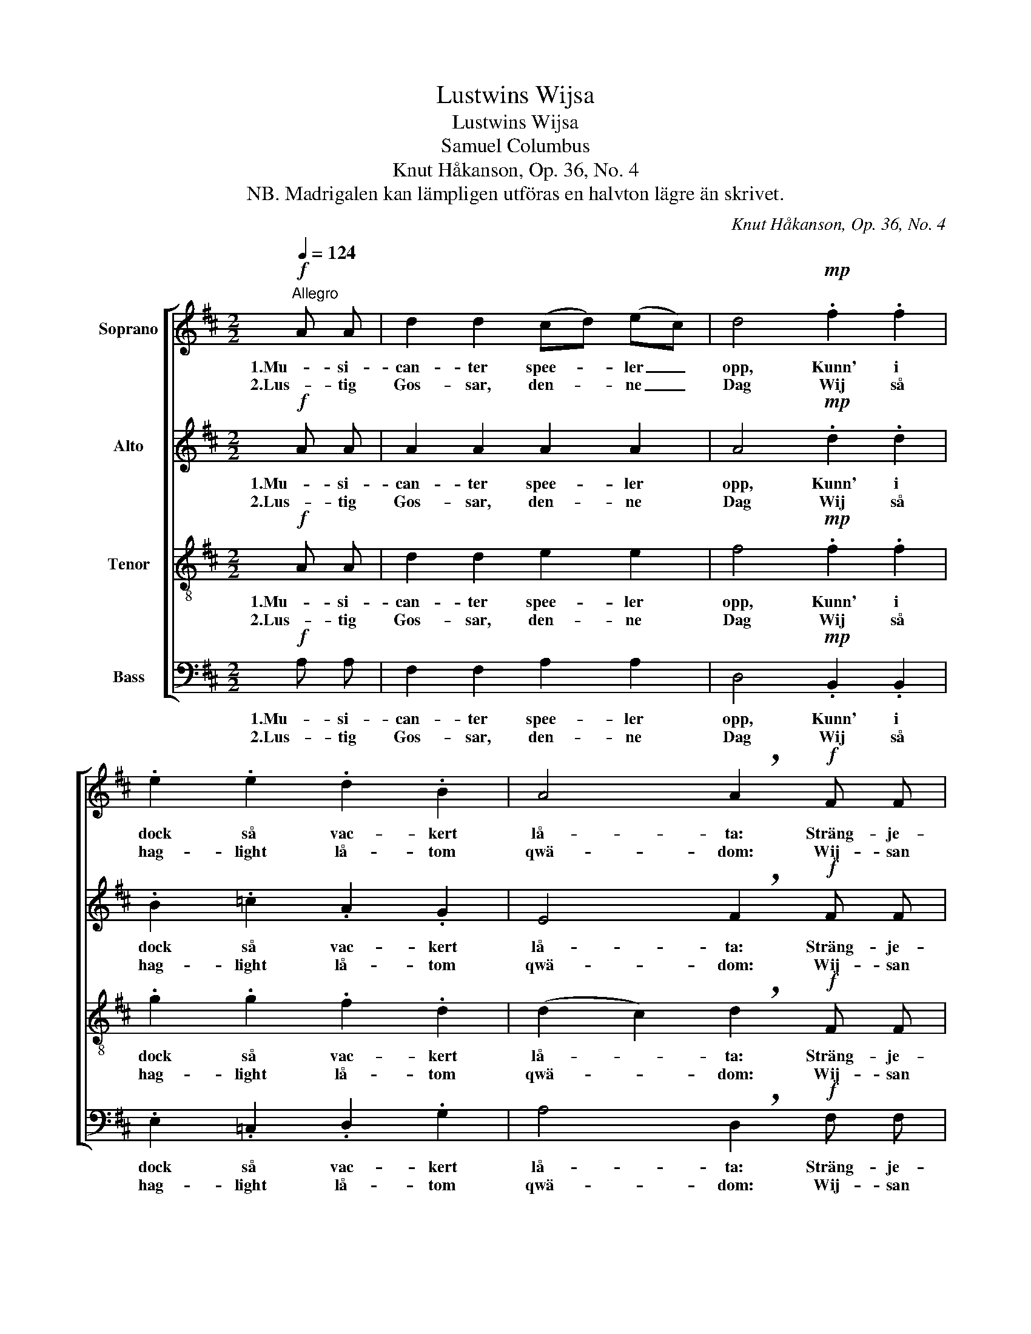 X:1
T:Lustwins Wijsa
T:Lustwins Wijsa
T:Samuel Columbus
T:Knut Håkanson, Op. 36, No. 4
T:NB. Madrigalen kan lämpligen utföras en halvton lägre än skrivet.
C:Knut Håkanson, Op. 36, No. 4
%%score [ 1 2 3 4 ]
L:1/8
Q:1/4=124
M:2/2
K:D
V:1 treble nm="Soprano"
V:2 treble nm="Alto"
V:3 treble-8 nm="Tenor"
V:4 bass nm="Bass"
V:1
"^Allegro"!f! A A | d2 d2 (cd) (ec) | d4!mp! .f2 .f2 | .e2 .e2 .d2 .B2 | A4 !breath!A2!f! F F | %5
w: 1.Mu- si-|can- ter spee- * ler _|opp, Kunn' i|dock så vac- kert|lå- ta: Sträng- je-|
w: 2.Lus- tig|Gos- sar, den- * ne _|Dag Wij så|hag- light lå- tom|qwä- dom: Wij- san|
 B2 B2 c2 c2 | d4!mp! .e2 .e2 | .c2 .B2 .e2 .c2 | B4 A2 z2 |!mf! B6 c2 | A6 d2 | G6 (cA) | %12
w: klang gör Mood i|Kropp, Hwad kan|Twist och o- ljud|bå- ta?|Lil- la|Gos- se|stämm wäl _|
w: haar ock wack- ert|laag; Nu wäl-|ann, wij sam- man|trä- dom,|U- ti|Flo- rae|Ro- sen- *|
 !breath!F8 |!<(! G2 A2 B2 c2!<)! | (d8- | d3 =c)!>(! (B2 A2) | F4 ^G4!>)! | (e2 g2) (f2 e2) | %18
w: inn,|Lätt din skä- ra|Röst|_ _ op- *|gjäl- la|Hur _ en _|
w: gåhl,|Mä- dan wä- dret|så|_ _ will _|skick- a|Al- * la _|
 f4 (e2 d2) | e4 (d2 =c2) | B8 | z8 |!<(! G2 A2 B2 =c2!<)! | (d2 B2) (=c2 d2) | %24
w: Pillt hoos _|Wän- nen _|sin,||Al- dra- foog- ligst|sig _ skall _|
w: wack- ra _|Gos- sars _|Skål,||Will wij där i|af- * ton _|
!<(! e4 !breath!e2!<)!!f! A A | d2 d2 (cd) (ec) | d4 z2 e e | f2 f2 (ef) (ge) | f4 z4 | %29
w: stäl- la. Mu- si-|can- ter spee- * ler _|opp, Mu- si-|can- ter spee- * ler _|opp,|
w: drick- a. Lus- tig|Gos- sar, den- * ne _|Dag, Lus- tig|Gos- sar, den- * ne _|Dag,|
!ff! d A (!>!a6- | a2 !>!g4 !>!f2- | f2 !>!e4) f2 | d2"^rit. molto" (d d)"^ten." !breath!g4 | %33
w: Mu- si- can-||* * ter|* spel- ler opp,|
w: Al- la wack-||* * ra|Gos- sars _ Skål,|
 (f3 (e/d/) e2) e2 | !fermata!d6 |] %35
w: Spee- * * * ler|opp!|
w: Al- la _ Gos- sars|Skål!|
V:2
!f! A A | A2 A2 A2 A2 | A4!mp! .d2 .d2 | .B2 .=c2 .A2 .G2 | E4 !breath!F2!f! F F | F2 F2 F2 F2 | %6
w: 1.Mu- si-|can- ter spee- ler|opp, Kunn' i|dock så vac- kert|lå- ta: Sträng- je-|klang gör Mood i|
w: 2.Lus- tig|Gos- sar, den- ne|Dag Wij så|hag- light lå- tom|qwä- dom: Wij- san|haar ock wack- ert|
 F4!mp! .E2 .E2 | .E2 .E2 .E2 .F2 | (F2 E2) C2 z2 |!mf! (=G2 F2 E4- | E2) A,2 D4- | D2 E2 C4- | %12
w: Kropp, Hwad kan|Twist och o- ljud|bå- * ta?|Lil- * *|* la Gos-|* se stämm|
w: laag; Nu wäl-|ann, wij sam- man|trä- * dom,|U- * *|* ti Flo-|* rae Ro-|
 C2 E2 (D2 !breath!B,2) |!<(! E2 F2 G2 A2!<)! | (D8- | D2 A2)!>(! (G2 F2) | (E2 ^D2) E4!>)! | %17
w: _ wäl inn, _|Lätt din skä- ra|Röst|_ _ op- *|gjäl- * la|
w: * sen- gåhl, *|Mä- dan wä- dret|så|_ _ will _|skick- * a|
 (AB =c2 A4- | A2) D2 G4- | G2 A2 F4- | F2 A2 (G2 E2) | z8 |!<(! B,2 =C2 D2 E2!<)! | %23
w: Hur _ _ _|_ en Pillt|_ hoos Wän-|* nen sin, _||Al- dra- foog- ligst|
w: Al- * * *|* la wack-|* ra Gos-|* sars Skål, _||Will wij där i|
 (=F2 G2) (A2 B2) |!<(! E4 (E!breath!^F)!<)!!f! G A | F2 F2 A2 A2 | D4 z2 A A | d2 d2 A2 (Bc) | %28
w: sig _ skall _|stäl- la. _ Mu- si-|can- ter spee- ler|opp, Mu- si-|can- ter spee- ler _|
w: af- * ton _|drick- a. _ Lus- tig|Gos- sar, den- ne|Dag, Lus- tig|Gos- sar den- ne _|
 d4 z4 |!ff! A4 (B2 c2) | d4 c4 | B4 A4 | B2"^rit. molto" z2 z2 B B | A6 A2 | !fermata!F6 |] %35
w: opp,|Mu- si- *|can- ter|spee- ler|opp, Spee- ler|opp, speel|opp!|
w: Dag,|Al- la _|wack- ra|Gos- sars|Skål, Al- la|Gos- sars|Skål!|
V:3
!f! A A | d2 d2 e2 e2 | f4!mp! .f2 .f2 | .g2 .g2 .f2 .d2 | (d2 c2) !breath!d2!f! F F | %5
w: 1.Mu- si-|can- ter spee- ler|opp, Kunn' i|dock så vac- kert|lå- * ta: Sträng- je-|
w: 2.Lus- tig|Gos- sar, den- ne|Dag Wij så|hag- light lå- tom|qwä- * dom: Wij- san|
 B2 B2 (^AB) (cA) | B4!mp! .B2 .B2 | .A2 .^G2 .G2 .A2 | (A2 ^G2) A2 z2 |!mf! d4 (c2 B2) | %10
w: klang gör Mood _ i _|Kropp, Hwad kan|Twist och o- ljud|bå- * ta?|Lil- la _|
w: haar ock wack- * ert _|laag; Nu wäl-|ann, wij sam- man|trä- * dom,|U- ti _|
 c4 (B2 A2) | B4 (A2 G2) | F8 | z8 |!<(! F2 G2 A2 B2 | (=c2!<)! e2) (d2 c2) |!>(! B4 B4!>)! | %17
w: Gos- se _|stämm wäl _|inn,||Lätt din skä- ra|Röst _ op- *|gjäl- la|
w: Flo- rae _|Ro- sen- *|gåhl,||Mä- dan wä- dret|så _ will _|skick- a|
 e6 g2 | d6 g2 | =c6 (fd) | B8 |!<(! =c2 d2 e2 f2!<)! | (g8- | g3 =f) (e2 d2) |!<(! (B4 c4)!<)! | %25
w: Hur en|Pillt hoos|Wän- nen _|sin,|Al- dra- foog- ligst|sig|_ _ skall _|stäl- *|
w: Al- la|wack- ra|Flick- ors _|Skål,|Will wij där i|af-|* * ton _|drick- *|
 A2 z2 z2!f! A A | d2 d2 (cd) (ec) | d4 z2 e e | f2 f2 (ef) (ge) | f4!ff! e2 e2 | (f2 d2) (e2 c2) | %31
w: la. Mu- si-|can- ter spee- * ler _|opp, Mu- si-|can- ter spee- * ler _|opp, Mu- si-|can- * ter _|
w: a. Al- la|wack- ra Flick- * ors _|Skål Al- la|wack- ra Flick- * ors _|Skål, Al- la|wack- * ra _|
 (d2 B2) (c2 A2) | d2"^rit. molto" z2 z2 c c | (d4- dc/B/) c2 | !fermata!A6 |] %35
w: spee- * ler _|opp, Spee- ler|opp, _ _ _ speel|opp!|
w: Flick- * ors _|Skål, Al- la|Flick- * * * ors|Skål!|
V:4
!f! A, A, | F,2 F,2 A,2 A,2 | D,4!mp! .B,,2 .B,,2 | .E,2 .=C,2 .D,2 .G,2 | %4
w: 1.Mu- si-|can- ter spee- ler|opp, Kunn' i|dock så vac- kert|
w: 2.Lus- tig|Gos- sar, den- ne|Dag Wij så|hag- light lå- tom|
 A,4 !breath!D,2!f! F, F, | D,2 D,2 F,2 F,2 | B,,4!mp! .^G,,2 .G,,2 | .A,,2 .E,2 .C,2 .F,2 | %8
w: lå- ta: Sträng- je-|klang gör Mood i|Kropp, Hwad kan|Twist och o- ljud|
w: qwä- dom: Wij- san|haar ock wack- ert|laag; Nu wäl-|ann, wij sam- man|
 (D,2 E,2) A,,2 z2 |!mf! =G,6 G,2 | F,6 F,2 | E,6 E,2 | (D,2 C,2 B,,4) | z8 |!<(! D,2 E,2 F,2 G,2 | %15
w: bå- * ta?|Lil- la|Gos- se|stämm wäl|inn, _ _||Lätt din skä- ra|
w: trä- * dom,|U- ti|Flo- rae|Ro- sen-|gåhl, _ _||Mä- dan wä- dret|
 (A,2!<)! F,2) (G,2 A,2) |!>(! B,4 E,4!>)! | =C6 C2 | B,6 B,2 | A,6 A,2 | (G,2 F,2 E,4) | %21
w: Röst _ op- *|gjäl- la|Hur en|Pillt hoos|Wän- nen|sin, _ _|
w: så _ will _|skick- a|Al- la|wack- ra|Flick- ors|Skål, _ _|
!<(! A,2 B,2 =C2 D2!<)! | (G,8- | G,2 D2) (=C2 B,2) |!<(! (A,2 ^G,2 A,=G,F,E,)!<)! | %25
w: Al- dra- foog- ligst|sig|_ _ skall _|stäl- * * * * *|
w: Will wij där i|af-|* * ton _|drick- * * * * *|
 D,2 z2 z2!f! A, A, | F,2 F,2 A,2 A,2 | D,4 z2 A, A, | D2 D2 A,2 (B,C) | D4!ff! C2 C2 | B,4 A,4 | %31
w: la. Mu- si-|can- ter spee- ler|opp, Mu- si-|can- ter spee- ler _|opp, Mu- si-|can- ter|
w: a. Al- la|wack- ra Flick- ors|Skål Al- la|wack- ra Flick- ors _|Skål, Al- la|wack- ra|
 G,4 F,4 | G,2"^rit. molto" z2 z2 E, E, | (F,2 G,2 A,2) A,,2 | !fermata!D,6 |] %35
w: spee- ler|opp, Spee- ler|opp, _ _ speel|opp!|
w: Flick- ors|Skål, Al- la|Flick- * * ors|Skål!|

